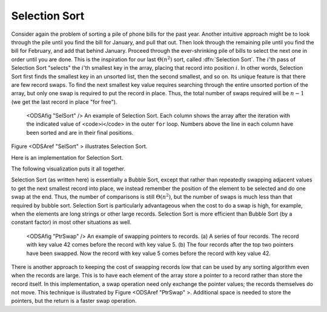 .. _SelectionSort:

.. index:: ! Selection Sort

Selection Sort
==============

Consider again the problem of sorting a pile of phone bills for the
past year.
Another intuitive approach might be to look through the pile until you
find the bill for January, and pull that out.
Then look through the remaining pile until you find the bill for
February, and add that behind January.
Proceed through the ever-shrinking pile of bills to select the next
one in order until you are done.
This is the inspiration for
our last :math:`\Theta(n^2)` sort,
called :dfn:`Selection Sort`.
The :math:`i`'th pass of Selection Sort "selects" the :math:`i`'th
smallest key in the array, placing that record into position
:math:`i`.
In other words, Selection Sort first finds the smallest key in an
unsorted list, then the second smallest, and so on.
Its unique feature is that there are few record swaps.
To find the next smallest key value requires searching through
the entire unsorted portion of the array, but only one swap is
required to put the record in place.
Thus, the total number of swaps required will be :math:`n-1`
(we get the last record in place "for free").

.. figure:: Images/SelSort.png
   :width: 400
   :alt: An illustration of Selection Sort

   <ODSAfig "SelSort" />
   An example of Selection Sort.
   Each column shows the array after the iteration with the indicated
   value of <code>i</code> in the outer ``for`` loop.
   Numbers above the line in each column have been sorted and are in
   their final positions.

Figure <ODSAref "SelSort" \> illustrates Selection Sort.

Here is an implementation for Selection Sort.

.. codeinclude:: Sorting/Selectionsort/Selectionsort.pde 
   :tag: Selectionsort

The following visualization puts it all together.

.. avembed:: AV/selectionsort-av.html

.. TODO::

   Exercise:

   Given: An array where some element X is highlighted. Everthing to the
   left of X is sorted (the i smallest elements in the array, and
   everything to the right is 
   constrained random (must be bigger than the elements to the left).

   Question: In this array, the highlighted element shows the current
   position to start from to do the next pass of selection sort. Show
   the    array after this pass has been completed.

.. TODO::

   Create proficiency exercise for Selection Sort.

Selection Sort (as written here) is essentially a Bubble Sort,
except that rather than repeatedly swapping adjacent values to get
the next smallest record into place, we instead remember the position
of the element to be selected and do one swap at the end.
Thus, the number of comparisons is still
:math:`\Theta(n^2)`,
but the number of swaps is much less than that required by bubble sort.
Selection Sort is particularly advantageous when the cost to do a swap
is high, for example, when the elements are long strings or other
large records.
Selection Sort is more efficient than Bubble Sort (by a constant
factor) in most other situations as well.


.. figure:: Images/PtrSwap.png
   :width: 400
   :alt: Swapping pointers to records

   <ODSAfig "PtrSwap" />
   An example of swapping pointers to records.
   (a) A series of four records.
   The record with key value 42 comes before the record with key value 5.
   (b) The four records after the top two pointers have been swapped.
   Now the record with key value 5 comes before the record with key
   value 42.

There is another approach to keeping the cost of swapping records low
that can be used by any sorting algorithm even when the records are
large.
This is to have each element of the array store a pointer to a record
rather than store the record itself.
In this implementation, a swap operation need only exchange the
pointer values; the records themselves do not move.
This technique is illustrated by Figure <ODSAref "PtrSwap" \>.
Additional space is needed to store the pointers, but the
return is a faster swap operation.

.. avembed:: Exercises/SelectionSortMC.html
   :showbutton: hide
   :title: Question 1
